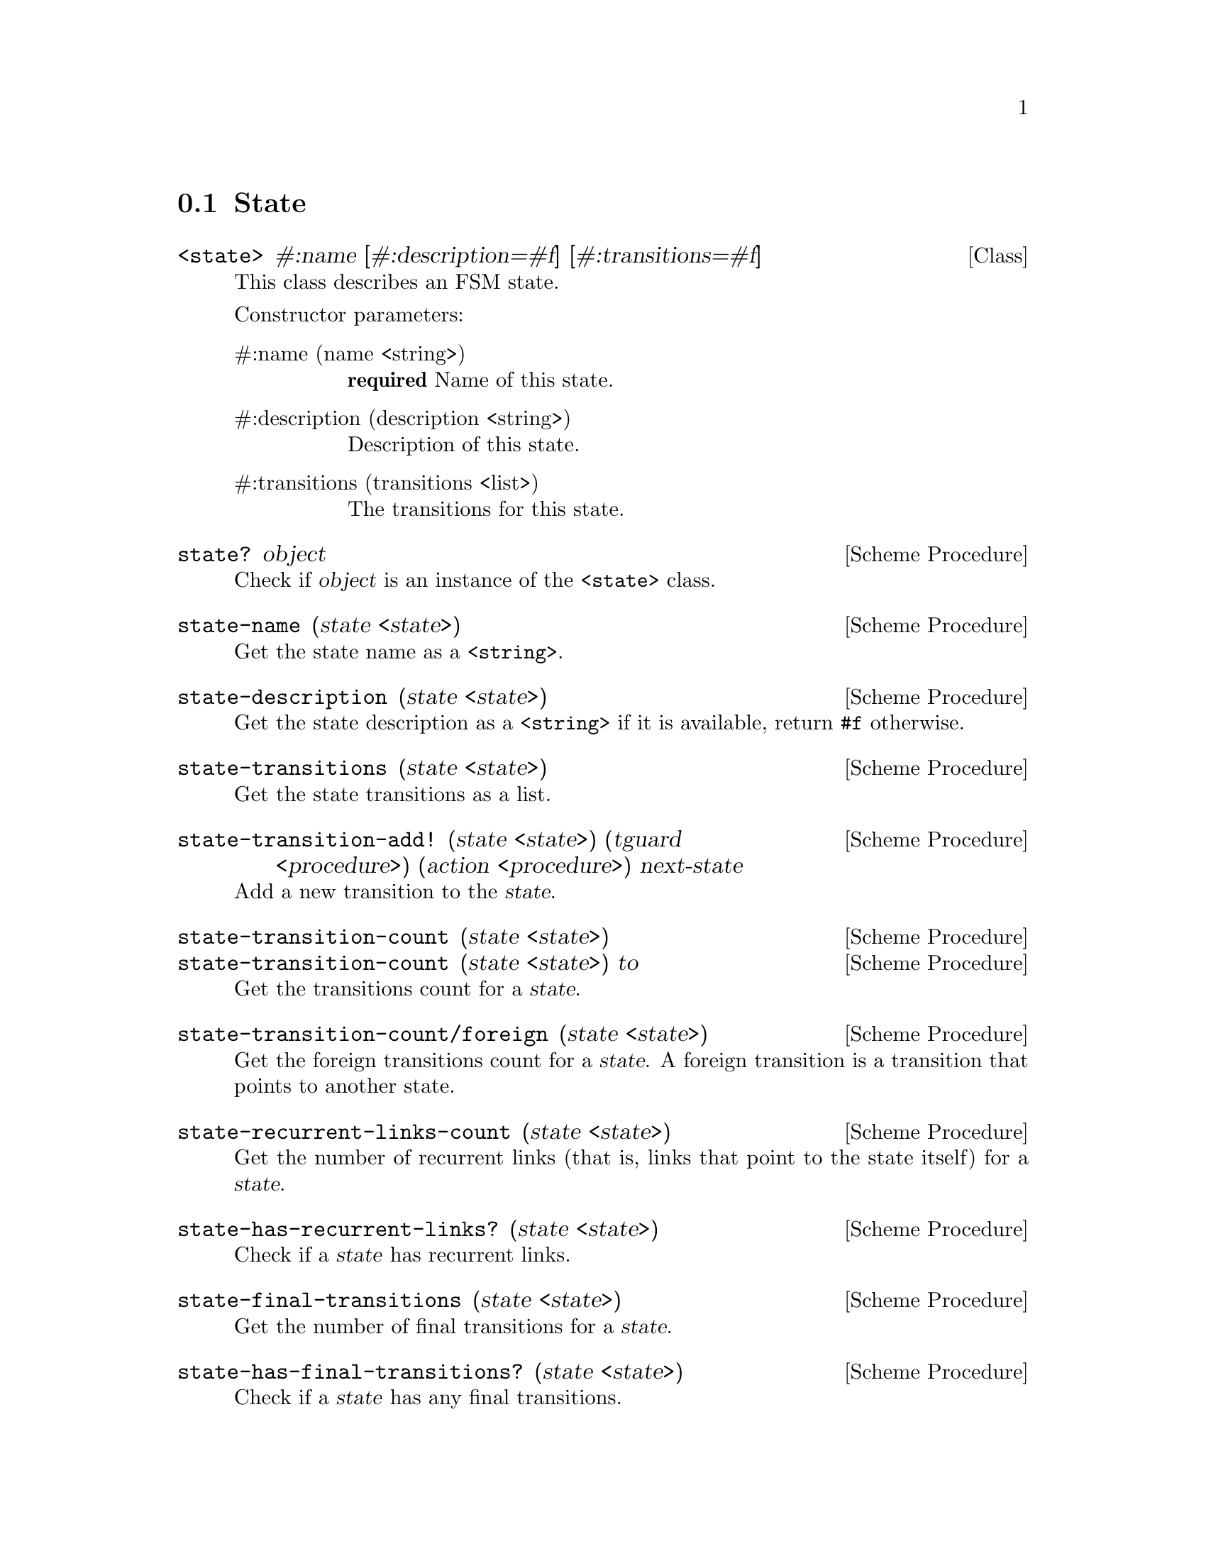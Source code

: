 @c -*-texinfo-*-
@c This file is part of Guile-SMC Reference Manual.
@c Copyright (C) 2021 Artyom V. Poptsov
@c See the file guile-smc.texi for copying conditions.

@node State
@section State

@deftp {Class} <state> #:name [#:description=#f] [#:transitions=#f]
This class describes an FSM state.

Constructor parameters:

@table @asis
@item #:name (name <string>)
@strong{required} Name of this state.

@item #:description (description <string>)
Description of this state.

@item #:transitions (transitions <list>)
The transitions for this state.

@end table

@end deftp

@deffn {Scheme Procedure} state? object
Check if @var{object} is an instance of the @code{<state>} class.
@end deffn

@deffn {Scheme Procedure} state-name (state <state>)
Get the state name as a @code{<string>}.
@end deffn

@deffn {Scheme Procedure} state-description (state <state>)
Get the state description as a @code{<string>} if it is available, return
@code{#f} otherwise.
@end deffn

@deffn {Scheme Procedure} state-transitions (state <state>)
Get the state transitions as a list.
@end deffn

@deffn {Scheme Procedure} state-transition-add! @
               (state <state>) @
               (tguard <procedure>) @
               (action <procedure>) @
               next-state
Add a new transition to the @var{state}.
@end deffn

@deffn {Scheme Procedure} state-transition-count (state <state>)
@deffnx {Scheme Procedure} state-transition-count (state <state>) to
Get the transitions count for a @var{state}.
@end deffn

@deffn {Scheme Procedure} state-transition-count/foreign (state <state>)
Get the foreign transitions count for a @var{state}.  A foreign transition is
a transition that points to another state.
@end deffn

@deffn {Scheme Procedure} state-recurrent-links-count (state <state>)
Get the number of recurrent links (that is, links that point to the state
itself) for a @var{state}.
@end deffn

@deffn {Scheme Procedure} state-has-recurrent-links? (state <state>)
Check if a @var{state} has recurrent links.
@end deffn

@deffn {Scheme Procedure} state-final-transitions (state <state>)
Get the number of final transitions for a @var{state}.
@end deffn

@deffn {Scheme Procedure} state-has-final-transitions? (state <state>)
Check if a @var{state} has any final transitions.
@end deffn

@deffn {Scheme Procedure} state-dead-end? (state <state>)
Check if a @var{state} is a dead-end state. A state is considered a dead-end
if it has no foreign transitions, has recurrent links and has no final
transitions.
@end deffn

@deffn {Scheme Procedure} state-run (state <state>) event context
Run a @var{state}.  Returns two values: next state (or @code{#f}) and new
context.
@end deffn

@c Local Variables:
@c TeX-master: "guile-smc.texi"
@c End:
